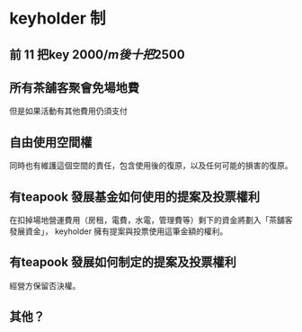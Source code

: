 * keyholder 制
** 前 11 把key 2000$/m 後十把 2500$
** 所有茶舖客聚會免場地費
   但是如果活動有其他費用仍須支付
** 自由使用空間權
   同時也有維護這個空間的責任，包含使用後的復原，以及任何可能的損害的復原。
** 有teapook 發展基金如何使用的提案及投票權利
   在扣掉場地營運費用（房租，電費，水電，管理費等）剩下的資金將劃入「茶舖客發展資金」，
   keyholder 擁有提案與投票使用這筆金額的權利。
** 有teapook 發展如何制定的提案及投票權利
   經營方保留否決權。
** 其他？


